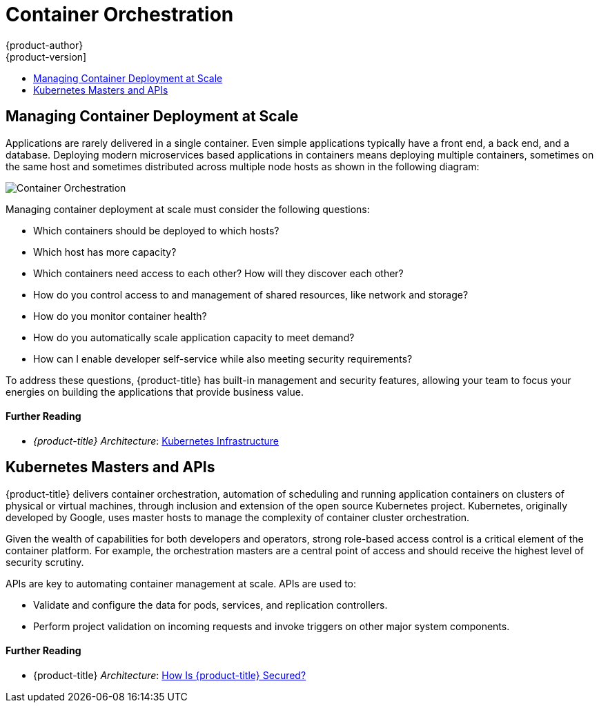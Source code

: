 [[security-orchestration]]
= Container Orchestration
{product-author}
{product-version]
:data-uri:
:icons:
:experimental:
:toc: macro
:toc-title:
:prewrap!:
:sourcedir: ../

toc::[]

[[security-orchestration-managing-container-deployment-at-scale]]
== Managing Container Deployment at Scale

Applications are rarely delivered in a single container. Even simple
applications typically have a front end, a back end, and a database. Deploying
modern microservices based applications in containers means deploying multiple
containers, sometimes on the same host and sometimes distributed across multiple
node hosts as shown in the following diagram:

image::orchestration.png["Container Orchestration", align="center"]

Managing container deployment at scale must consider the following questions:

- Which containers should be deployed to which hosts?
- Which host has more capacity?
- Which containers need access to each other? How will they discover each other?
- How do you control access to and management of shared resources, like network and storage?
- How do you monitor container health?
- How do you automatically scale application capacity to meet demand?
- How can I enable developer self-service while also meeting security requirements?

To address these questions, {product-title} has built-in management and security
features, allowing your team to focus your energies on building the applications
that provide business value.

[discrete]
[[security-orchestration-further-reading-1]]
==== Further Reading

- _{product-title} Architecture_: xref:{sourcedir}architecture/infrastructure_components/kubernetes_infrastructure.adoc#architecture-infrastructure-components-kubernetes-infrastructure[Kubernetes Infrastructure]

[[security-orchestration-kubernetes-masters-and-apis]]
== Kubernetes Masters and APIs

{product-title} delivers container orchestration, automation of scheduling and
running application containers on clusters of physical or virtual machines,
through inclusion and extension of the open source Kubernetes project.
Kubernetes, originally developed by Google, uses master hosts to manage the
complexity of container cluster orchestration.

Given the wealth of capabilities for both developers and operators, strong
role-based access control is a critical element of the container platform. For
example, the orchestration masters are a central point of access and should
receive the highest level of security scrutiny.

APIs are key to automating container management at scale. APIs are used to:

- Validate and configure the data for pods, services, and replication controllers.
- Perform project validation on incoming requests and invoke triggers on other
major system components.

[discrete]
[[security-orchestration-further-reading-2]]
==== Further Reading

- {product-title} _Architecture_: xref:{sourcedir}architecture/index.adoc#how-is-openshift-container-platform-secured[How Is {product-title} Secured?]

